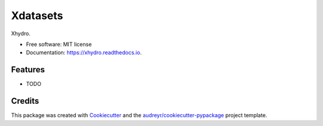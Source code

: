 ======
Xdatasets
======


.. image:: https://img.shields.io/pypi/v/xhydro.svg
        :target: https://pypi.python.org/pypi/xhydro

.. image:: https://img.shields.io/travis/sebastienlanglois/xhydro.svg
        :target: https://travis-ci.com/sebastienlanglois/xhydro

.. image:: https://readthedocs.org/projects/xhydro/badge/?version=latest
        :target: https://xhydro.readthedocs.io/en/latest/?version=latest
        :alt: Documentation Status


.. image:: https://pyup.io/repos/github/sebastienlanglois/xhydro/shield.svg
     :target: https://pyup.io/repos/github/sebastienlanglois/xhydro/
     :alt: Updates



Xhydro.


* Free software: MIT license
* Documentation: https://xhydro.readthedocs.io.


Features
--------

* TODO

Credits
-------

This package was created with Cookiecutter_ and the `audreyr/cookiecutter-pypackage`_ project template.

.. _Cookiecutter: https://github.com/audreyr/cookiecutter
.. _`audreyr/cookiecutter-pypackage`: https://github.com/audreyr/cookiecutter-pypackage
